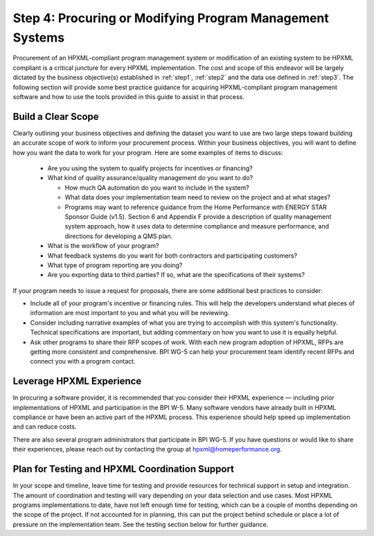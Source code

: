 .. _step4:

Step 4: Procuring or Modifying Program Management Systems
#########################################################

Procurement of an HPXML-compliant program management system or modification of
an existing system to be HPXML compliant is a critical juncture for every
HPXML implementation. The cost and scope of this endeavor will be largely
dictated by the business objective(s) established in :ref:`step1`, :ref:`step2` and
the data use defined in :ref:`step3`. The following section will
provide some best practice guidance for acquiring HPXML-compliant program
management software and how to use the tools provided in this guide to assist
in that process.

Build a Clear Scope
*******************

Clearly outlining your business objectives and defining the dataset you want to
use are two large steps toward building an accurate scope of work to inform your
procurement process.  Within your business objectives, you will want to
define how you want the data to work for your program. Here are some examples
of items to discuss:

  * Are you using the system to qualify projects for incentives or financing?
  * What kind of quality assurance/quality management do you want to do?

    * How much QA automation do you want to include in the system?
    * What data does your implementation team need to review on the project and
      at what stages?
    * Programs may want to reference guidance from the Home Performance with
      ENERGY STAR Sponsor Guide (v1.5). Section 6 and Appendix F provide a
      description of quality management system approach, how it uses data to
      determine compliance and measure performance, and directions for
      developing a QMS plan.

  * What is the workflow of your program?
  * What feedback systems do you want for both contractors and participating
    customers?
  * What type of program reporting are you doing?
  * Are you exporting data to third parties? If so, what are the specifications
    of their systems?

If your program needs to issue a request for proposals, there are some
additional best practices to consider:

* Include all of your program's incentive or financing rules.  This will help 
  the developers understand what pieces of information are most important to you
  and what you will be reviewing.
* Consider including narrative examples of what you are trying to accomplish 
  with this system's functionality.  Technical specifications are important, but
  adding commentary on how you want to use it is equally helpful. 
* Ask other programs to share their RFP scopes of work.  With each new program 
  adoption of HPXML, RFPs are getting more consistent and comprehensive. BPI
  WG-5 can help your procurement team identify recent RFPs and connect you with
  a program contact. 

Leverage HPXML Experience
*************************

In procuring a software provider, it is recommended that you consider their
HPXML experience — including prior implementations of HPXML and participation in
the BPI W-5.  Many software vendors have already built in HPXML compliance or
have been an active part of the HPXML process.  This experience should help
speed up implementation and can reduce costs.

There are also several program administrators that participate in BPI WG-5. If
you have questions or would like to share their experiences, please reach out by
contacting the group at hpxml@homeperformance.org.

Plan for Testing and HPXML Coordination Support
***********************************************

In your scope and timeline, leave time for testing and provide resources for
technical support in setup and integration. The amount of coordination and
testing will vary depending on your data selection and use cases. Most HPXML
programs implementations to date, have not left enough time for testing, which
can be a couple of months depending on the scope of the project. If not
accounted for in planning, this can put the project behind schedule or place a
lot of pressure on the implementation team. See the testing section below for
further guidance.
